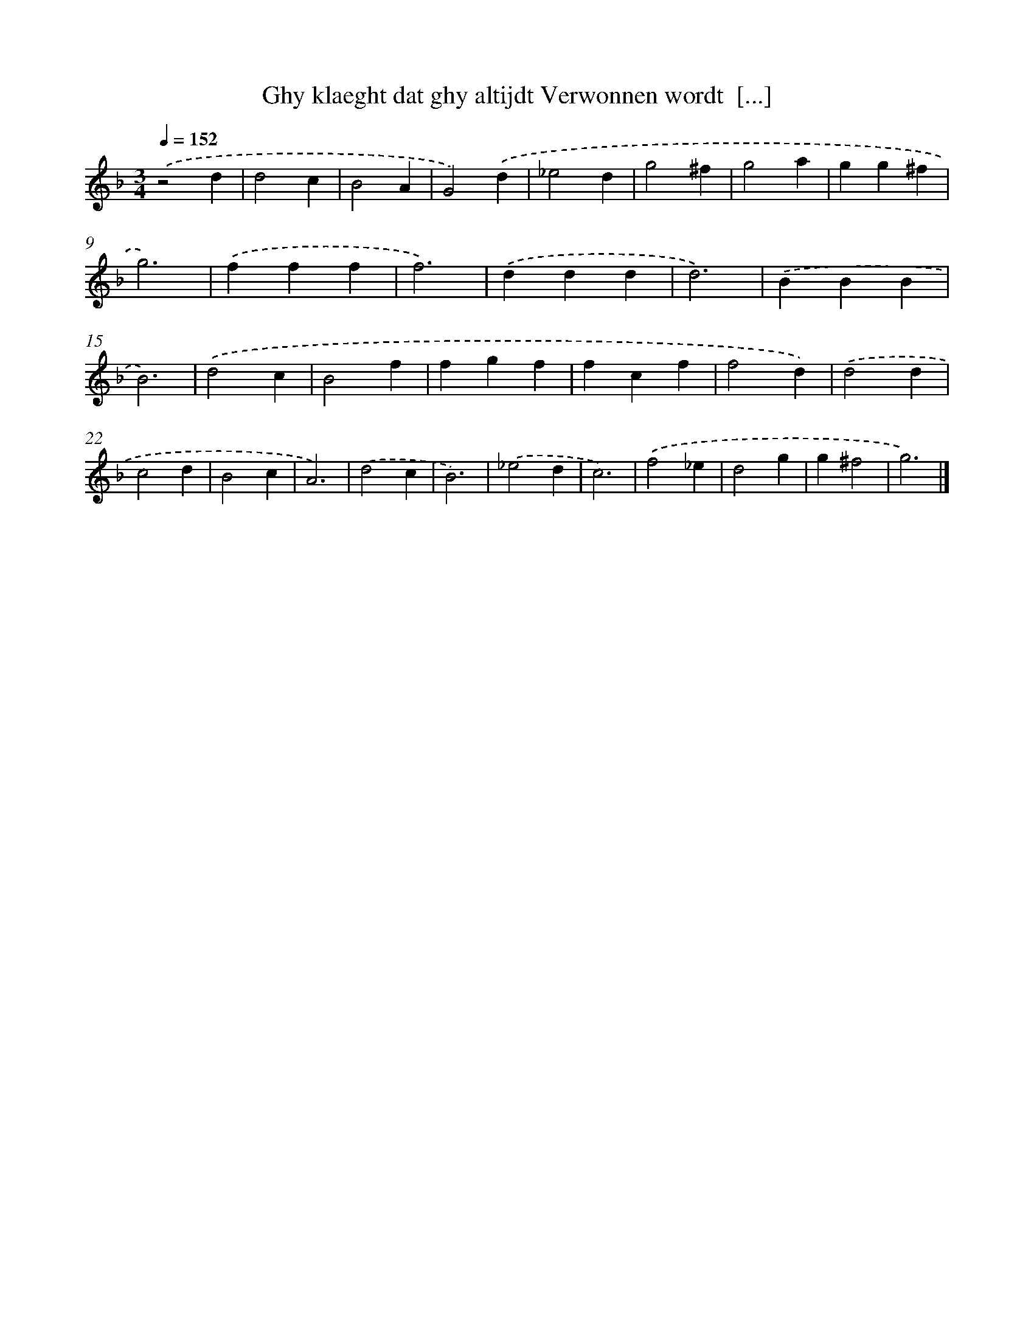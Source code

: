X: 15
T: Ghy klaeght dat ghy altijdt Verwonnen wordt  [...]
%%abc-version 2.0
%%abcx-abcm2ps-target-version 5.9.1 (29 Sep 2008)
%%abc-creator hum2abc beta
%%abcx-conversion-date 2018/11/01 14:35:29
%%humdrum-veritas 1246895500
%%humdrum-veritas-data 3248918522
%%continueall 1
%%barnumbers 0
L: 1/4
M: 3/4
Q: 1/4=152
K: F clef=treble
.('z2d |
d2c |
B2A |
G2).('d |
_e2d |
g2^f |
g2a |
gg^f |
g3) |
.('fff |
f3) |
.('ddd |
d3) |
.('BBB |
B3) |
.('d2c |
B2f |
fgf |
fcf |
f2d) |
.('d2d |
c2d |
B2c |
A3) |
.('d2c |
B3) |
.('_e2d |
c3) |
.('f2_e |
d2g |
g^f2 |
g3) |]
